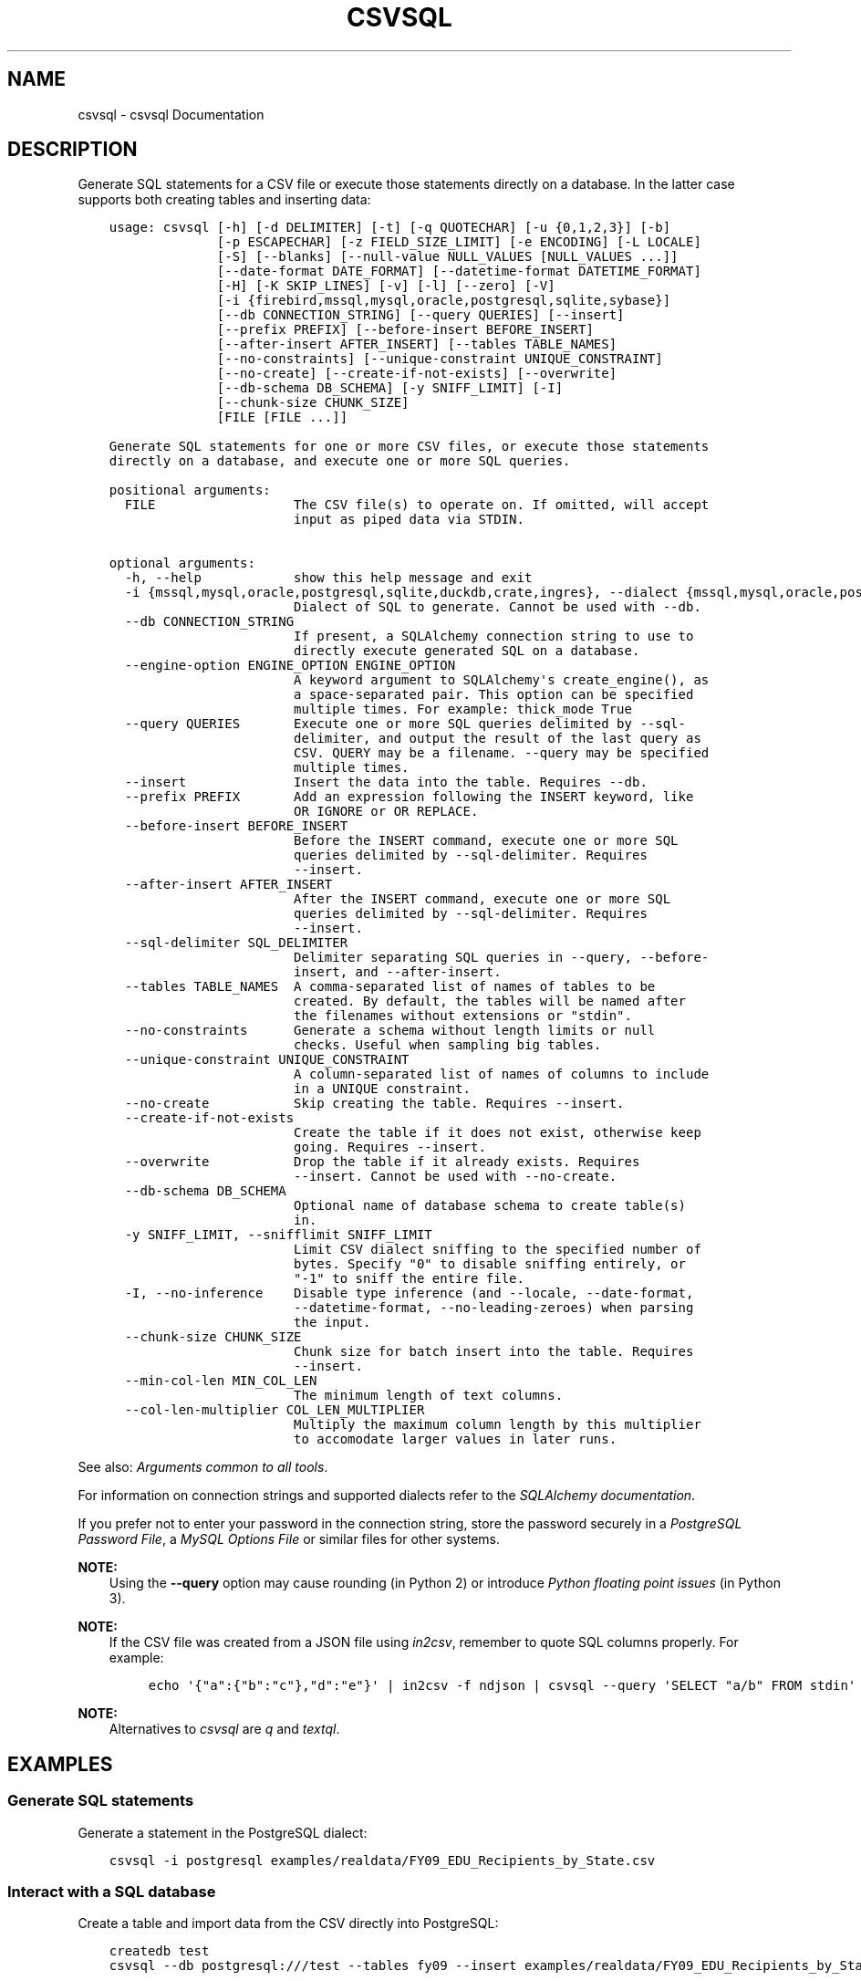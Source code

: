 .\" Man page generated from reStructuredText.
.
.
.nr rst2man-indent-level 0
.
.de1 rstReportMargin
\\$1 \\n[an-margin]
level \\n[rst2man-indent-level]
level margin: \\n[rst2man-indent\\n[rst2man-indent-level]]
-
\\n[rst2man-indent0]
\\n[rst2man-indent1]
\\n[rst2man-indent2]
..
.de1 INDENT
.\" .rstReportMargin pre:
. RS \\$1
. nr rst2man-indent\\n[rst2man-indent-level] \\n[an-margin]
. nr rst2man-indent-level +1
.\" .rstReportMargin post:
..
.de UNINDENT
. RE
.\" indent \\n[an-margin]
.\" old: \\n[rst2man-indent\\n[rst2man-indent-level]]
.nr rst2man-indent-level -1
.\" new: \\n[rst2man-indent\\n[rst2man-indent-level]]
.in \\n[rst2man-indent\\n[rst2man-indent-level]]u
..
.TH "CSVSQL" "1" "Aug 16, 2024" "2.1.0" "csvkit"
.SH NAME
csvsql \- csvsql Documentation
.SH DESCRIPTION
.sp
Generate SQL statements for a CSV file or execute those statements directly on a database. In the latter case supports both creating tables and inserting data:
.INDENT 0.0
.INDENT 3.5
.sp
.nf
.ft C
usage: csvsql [\-h] [\-d DELIMITER] [\-t] [\-q QUOTECHAR] [\-u {0,1,2,3}] [\-b]
              [\-p ESCAPECHAR] [\-z FIELD_SIZE_LIMIT] [\-e ENCODING] [\-L LOCALE]
              [\-S] [\-\-blanks] [\-\-null\-value NULL_VALUES [NULL_VALUES ...]]
              [\-\-date\-format DATE_FORMAT] [\-\-datetime\-format DATETIME_FORMAT]
              [\-H] [\-K SKIP_LINES] [\-v] [\-l] [\-\-zero] [\-V]
              [\-i {firebird,mssql,mysql,oracle,postgresql,sqlite,sybase}]
              [\-\-db CONNECTION_STRING] [\-\-query QUERIES] [\-\-insert]
              [\-\-prefix PREFIX] [\-\-before\-insert BEFORE_INSERT]
              [\-\-after\-insert AFTER_INSERT] [\-\-tables TABLE_NAMES]
              [\-\-no\-constraints] [\-\-unique\-constraint UNIQUE_CONSTRAINT]
              [\-\-no\-create] [\-\-create\-if\-not\-exists] [\-\-overwrite]
              [\-\-db\-schema DB_SCHEMA] [\-y SNIFF_LIMIT] [\-I]
              [\-\-chunk\-size CHUNK_SIZE]
              [FILE [FILE ...]]

Generate SQL statements for one or more CSV files, or execute those statements
directly on a database, and execute one or more SQL queries.

positional arguments:
  FILE                  The CSV file(s) to operate on. If omitted, will accept
                        input as piped data via STDIN.

optional arguments:
  \-h, \-\-help            show this help message and exit
  \-i {mssql,mysql,oracle,postgresql,sqlite,duckdb,crate,ingres}, \-\-dialect {mssql,mysql,oracle,postgresql,sqlite,duckdb,crate,ingres}
                        Dialect of SQL to generate. Cannot be used with \-\-db.
  \-\-db CONNECTION_STRING
                        If present, a SQLAlchemy connection string to use to
                        directly execute generated SQL on a database.
  \-\-engine\-option ENGINE_OPTION ENGINE_OPTION
                        A keyword argument to SQLAlchemy\(aqs create_engine(), as
                        a space\-separated pair. This option can be specified
                        multiple times. For example: thick_mode True
  \-\-query QUERIES       Execute one or more SQL queries delimited by \-\-sql\-
                        delimiter, and output the result of the last query as
                        CSV. QUERY may be a filename. \-\-query may be specified
                        multiple times.
  \-\-insert              Insert the data into the table. Requires \-\-db.
  \-\-prefix PREFIX       Add an expression following the INSERT keyword, like
                        OR IGNORE or OR REPLACE.
  \-\-before\-insert BEFORE_INSERT
                        Before the INSERT command, execute one or more SQL
                        queries delimited by \-\-sql\-delimiter. Requires
                        \-\-insert.
  \-\-after\-insert AFTER_INSERT
                        After the INSERT command, execute one or more SQL
                        queries delimited by \-\-sql\-delimiter. Requires
                        \-\-insert.
  \-\-sql\-delimiter SQL_DELIMITER
                        Delimiter separating SQL queries in \-\-query, \-\-before\-
                        insert, and \-\-after\-insert.
  \-\-tables TABLE_NAMES  A comma\-separated list of names of tables to be
                        created. By default, the tables will be named after
                        the filenames without extensions or \(dqstdin\(dq.
  \-\-no\-constraints      Generate a schema without length limits or null
                        checks. Useful when sampling big tables.
  \-\-unique\-constraint UNIQUE_CONSTRAINT
                        A column\-separated list of names of columns to include
                        in a UNIQUE constraint.
  \-\-no\-create           Skip creating the table. Requires \-\-insert.
  \-\-create\-if\-not\-exists
                        Create the table if it does not exist, otherwise keep
                        going. Requires \-\-insert.
  \-\-overwrite           Drop the table if it already exists. Requires
                        \-\-insert. Cannot be used with \-\-no\-create.
  \-\-db\-schema DB_SCHEMA
                        Optional name of database schema to create table(s)
                        in.
  \-y SNIFF_LIMIT, \-\-snifflimit SNIFF_LIMIT
                        Limit CSV dialect sniffing to the specified number of
                        bytes. Specify \(dq0\(dq to disable sniffing entirely, or
                        \(dq\-1\(dq to sniff the entire file.
  \-I, \-\-no\-inference    Disable type inference (and \-\-locale, \-\-date\-format,
                        \-\-datetime\-format, \-\-no\-leading\-zeroes) when parsing
                        the input.
  \-\-chunk\-size CHUNK_SIZE
                        Chunk size for batch insert into the table. Requires
                        \-\-insert.
  \-\-min\-col\-len MIN_COL_LEN
                        The minimum length of text columns.
  \-\-col\-len\-multiplier COL_LEN_MULTIPLIER
                        Multiply the maximum column length by this multiplier
                        to accomodate larger values in later runs.
.ft P
.fi
.UNINDENT
.UNINDENT
.sp
See also: \fI\%Arguments common to all tools\fP\&.
.sp
For information on connection strings and supported dialects refer to the \fI\%SQLAlchemy documentation\fP\&.
.sp
If you prefer not to enter your password in the connection string, store the password securely in a \fI\%PostgreSQL Password File\fP, a \fI\%MySQL Options File\fP or similar files for other systems.
.sp
\fBNOTE:\fP
.INDENT 0.0
.INDENT 3.5
Using the \fB\-\-query\fP option may cause rounding (in Python 2) or introduce \fI\%Python floating point issues\fP (in Python 3).
.UNINDENT
.UNINDENT
.sp
\fBNOTE:\fP
.INDENT 0.0
.INDENT 3.5
If the CSV file was created from a JSON file using \fI\%in2csv\fP, remember to quote SQL columns properly. For example:
.INDENT 0.0
.INDENT 3.5
.sp
.nf
.ft C
echo \(aq{\(dqa\(dq:{\(dqb\(dq:\(dqc\(dq},\(dqd\(dq:\(dqe\(dq}\(aq | in2csv \-f ndjson | csvsql \-\-query \(aqSELECT \(dqa/b\(dq FROM stdin\(aq
.ft P
.fi
.UNINDENT
.UNINDENT
.UNINDENT
.UNINDENT
.sp
\fBNOTE:\fP
.INDENT 0.0
.INDENT 3.5
Alternatives to \fI\%csvsql\fP are \fI\%q\fP and \fI\%textql\fP\&.
.UNINDENT
.UNINDENT
.SH EXAMPLES
.SS Generate SQL statements
.sp
Generate a statement in the PostgreSQL dialect:
.INDENT 0.0
.INDENT 3.5
.sp
.nf
.ft C
csvsql \-i postgresql examples/realdata/FY09_EDU_Recipients_by_State.csv
.ft P
.fi
.UNINDENT
.UNINDENT
.SS Interact with a SQL database
.sp
Create a table and import data from the CSV directly into PostgreSQL:
.INDENT 0.0
.INDENT 3.5
.sp
.nf
.ft C
createdb test
csvsql \-\-db postgresql:///test \-\-tables fy09 \-\-insert examples/realdata/FY09_EDU_Recipients_by_State.csv
.ft P
.fi
.UNINDENT
.UNINDENT
.sp
For large tables it may not be practical to process the entire table. One solution to this is to analyze a sample of the table. In this case it can be useful to turn off length limits and null checks with the \fB\-\-no\-constraints\fP option:
.INDENT 0.0
.INDENT 3.5
.sp
.nf
.ft C
head \-n 20 examples/realdata/FY09_EDU_Recipients_by_State.csv | csvsql \-\-no\-constraints \-\-tables fy09
.ft P
.fi
.UNINDENT
.UNINDENT
.sp
Create tables for an entire directory of CSVs and import data from those files directly into PostgreSQL:
.INDENT 0.0
.INDENT 3.5
.sp
.nf
.ft C
createdb test
csvsql \-\-db postgresql:///test \-\-insert examples/*_converted.csv
.ft P
.fi
.UNINDENT
.UNINDENT
.sp
If those CSVs have identical headers, you can import them into the same table by using \fI\%csvstack\fP first:
.INDENT 0.0
.INDENT 3.5
.sp
.nf
.ft C
createdb test
csvstack examples/dummy?.csv | csvsql \-\-db postgresql:///test \-\-insert
.ft P
.fi
.UNINDENT
.UNINDENT
.SS Query and output CSV files using SQL
.sp
You can use csvsql to \(dqdirectly\(dq query one or more CSV files. Please note that this will create an in\-memory SQLite database, so it won\(aqt be very fast:
.INDENT 0.0
.INDENT 3.5
.sp
.nf
.ft C
csvsql \-\-query  \(dqSELECT m.usda_id, avg(i.sepal_length) AS mean_sepal_length FROM iris AS i JOIN irismeta AS m ON (i.species = m.species) GROUP BY m.species\(dq examples/iris.csv examples/irismeta.csv
.ft P
.fi
.UNINDENT
.UNINDENT
.sp
Group rows by one column:
.INDENT 0.0
.INDENT 3.5
.sp
.nf
.ft C
csvsql \-\-query \(dqSELECT * FROM \(aqdummy3\(aq GROUP BY a\(dq examples/dummy3.csv
.ft P
.fi
.UNINDENT
.UNINDENT
.sp
Concatenate two columns:
.INDENT 0.0
.INDENT 3.5
.sp
.nf
.ft C
csvsql \-\-query \(dqSELECT a || b FROM \(aqdummy3\(aq\(dq \-\-no\-inference examples/dummy3.csv
.ft P
.fi
.UNINDENT
.UNINDENT
.sp
If a column contains null values, you must \fBCOALESCE\fP the column:
.INDENT 0.0
.INDENT 3.5
.sp
.nf
.ft C
csvsql \-\-query \(dqSELECT a || COALESCE(b, \(aq\(aq) FROM \(aqsort_ints_nulls\(aq\(dq \-\-no\-inference examples/sort_ints_nulls.csv
.ft P
.fi
.UNINDENT
.UNINDENT
.sp
The \fBUPDATE\fP SQL statement produces no output. Remember to \fBSELECT\fP the columns and rows you want:
.INDENT 0.0
.INDENT 3.5
.sp
.nf
.ft C
csvsql \-\-query \(dqUPDATE \(aqdummy3\(aq SET a = \(aqfoo\(aq; SELECT * FROM \(aqdummy3\(aq\(dq examples/dummy3.csv
.ft P
.fi
.UNINDENT
.UNINDENT
.SH AUTHOR
Christopher Groskopf and contributors
.SH COPYRIGHT
2016, Christopher Groskopf and James McKinney
.\" Generated by docutils manpage writer.
.
